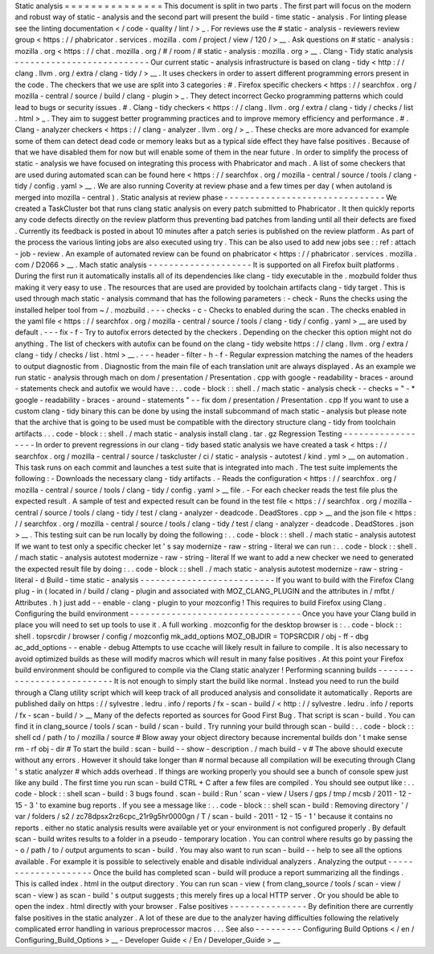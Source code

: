Static
analysis
=
=
=
=
=
=
=
=
=
=
=
=
=
=
=
This
document
is
split
in
two
parts
.
The
first
part
will
focus
on
the
modern
and
robust
way
of
static
-
analysis
and
the
second
part
will
present
the
build
-
time
static
-
analysis
.
For
linting
please
see
the
linting
documentation
<
/
code
-
quality
/
lint
/
>
_
.
For
reviews
use
the
#
static
-
analysis
-
reviewers
review
group
<
https
:
/
/
phabricator
.
services
.
mozilla
.
com
/
project
/
view
/
120
/
>
__
.
Ask
questions
on
#
static
-
analysis
:
mozilla
.
org
<
https
:
/
/
chat
.
mozilla
.
org
/
#
/
room
/
#
static
-
analysis
:
mozilla
.
org
>
__
.
Clang
-
Tidy
static
analysis
-
-
-
-
-
-
-
-
-
-
-
-
-
-
-
-
-
-
-
-
-
-
-
-
-
-
Our
current
static
-
analysis
infrastructure
is
based
on
clang
-
tidy
<
http
:
/
/
clang
.
llvm
.
org
/
extra
/
clang
-
tidy
/
>
__
.
It
uses
checkers
in
order
to
assert
different
programming
errors
present
in
the
code
.
The
checkers
that
we
use
are
split
into
3
categories
:
#
.
Firefox
specific
checkers
<
https
:
/
/
searchfox
.
org
/
mozilla
-
central
/
source
/
build
/
clang
-
plugin
>
_
.
They
detect
incorrect
Gecko
programming
patterns
which
could
lead
to
bugs
or
security
issues
.
#
.
Clang
-
tidy
checkers
<
https
:
/
/
clang
.
llvm
.
org
/
extra
/
clang
-
tidy
/
checks
/
list
.
html
>
_
.
They
aim
to
suggest
better
programming
practices
and
to
improve
memory
efficiency
and
performance
.
#
.
Clang
-
analyzer
checkers
<
https
:
/
/
clang
-
analyzer
.
llvm
.
org
/
>
_
.
These
checks
are
more
advanced
for
example
some
of
them
can
detect
dead
code
or
memory
leaks
but
as
a
typical
side
effect
they
have
false
positives
.
Because
of
that
we
have
disabled
them
for
now
but
will
enable
some
of
them
in
the
near
future
.
In
order
to
simplify
the
process
of
static
-
analysis
we
have
focused
on
integrating
this
process
with
Phabricator
and
mach
.
A
list
of
some
checkers
that
are
used
during
automated
scan
can
be
found
here
<
https
:
/
/
searchfox
.
org
/
mozilla
-
central
/
source
/
tools
/
clang
-
tidy
/
config
.
yaml
>
__
.
We
are
also
running
Coverity
at
review
phase
and
a
few
times
per
day
(
when
autoland
is
merged
into
mozilla
-
central
)
.
Static
analysis
at
review
phase
-
-
-
-
-
-
-
-
-
-
-
-
-
-
-
-
-
-
-
-
-
-
-
-
-
-
-
-
-
-
-
We
created
a
TaskCluster
bot
that
runs
clang
static
analysis
on
every
patch
submitted
to
Phabricator
.
It
then
quickly
reports
any
code
defects
directly
on
the
review
platform
thus
preventing
bad
patches
from
landing
until
all
their
defects
are
fixed
.
Currently
its
feedback
is
posted
in
about
10
minutes
after
a
patch
series
is
published
on
the
review
platform
.
As
part
of
the
process
the
various
linting
jobs
are
also
executed
using
try
.
This
can
be
also
used
to
add
new
jobs
see
:
:
ref
:
attach
-
job
-
review
.
An
example
of
automated
review
can
be
found
on
phabricator
<
https
:
/
/
phabricator
.
services
.
mozilla
.
com
/
D2066
>
__
.
Mach
static
analysis
-
-
-
-
-
-
-
-
-
-
-
-
-
-
-
-
-
-
-
-
It
is
supported
on
all
Firefox
built
platforms
.
During
the
first
run
it
automatically
installs
all
of
its
dependencies
like
clang
-
tidy
executable
in
the
.
mozbuild
folder
thus
making
it
very
easy
to
use
.
The
resources
that
are
used
are
provided
by
toolchain
artifacts
clang
-
tidy
target
.
This
is
used
through
mach
static
-
analysis
command
that
has
the
following
parameters
:
-
check
-
Runs
the
checks
using
the
installed
helper
tool
from
~
/
.
mozbuild
.
-
-
-
checks
-
c
-
Checks
to
enabled
during
the
scan
.
The
checks
enabled
in
the
yaml
file
<
https
:
/
/
searchfox
.
org
/
mozilla
-
central
/
source
/
tools
/
clang
-
tidy
/
config
.
yaml
>
__
are
used
by
default
.
-
-
-
fix
-
f
-
Try
to
autofix
errors
detected
by
the
checkers
.
Depending
on
the
checker
this
option
might
not
do
anything
.
The
list
of
checkers
with
autofix
can
be
found
on
the
clang
-
tidy
website
https
:
/
/
clang
.
llvm
.
org
/
extra
/
clang
-
tidy
/
checks
/
list
.
html
>
__
.
-
-
-
header
-
filter
-
h
-
f
-
Regular
expression
matching
the
names
of
the
headers
to
output
diagnostic
from
.
Diagnostic
from
the
main
file
of
each
translation
unit
are
always
displayed
.
As
an
example
we
run
static
-
analysis
through
mach
on
dom
/
presentation
/
Presentation
.
cpp
with
google
-
readability
-
braces
-
around
-
statements
check
and
autofix
we
would
have
:
.
.
code
-
block
:
:
shell
.
/
mach
static
-
analysis
check
-
-
checks
=
"
-
*
google
-
readability
-
braces
-
around
-
statements
"
-
-
fix
dom
/
presentation
/
Presentation
.
cpp
If
you
want
to
use
a
custom
clang
-
tidy
binary
this
can
be
done
by
using
the
install
subcommand
of
mach
static
-
analysis
but
please
note
that
the
archive
that
is
going
to
be
used
must
be
compatible
with
the
directory
structure
clang
-
tidy
from
toolchain
artifacts
.
.
.
code
-
block
:
:
shell
.
/
mach
static
-
analysis
install
clang
.
tar
.
gz
Regression
Testing
-
-
-
-
-
-
-
-
-
-
-
-
-
-
-
-
-
-
In
order
to
prevent
regressions
in
our
clang
-
tidy
based
static
analysis
we
have
created
a
task
<
https
:
/
/
searchfox
.
org
/
mozilla
-
central
/
source
/
taskcluster
/
ci
/
static
-
analysis
-
autotest
/
kind
.
yml
>
__
on
automation
.
This
task
runs
on
each
commit
and
launches
a
test
suite
that
is
integrated
into
mach
.
The
test
suite
implements
the
following
:
-
Downloads
the
necessary
clang
-
tidy
artifacts
.
-
Reads
the
configuration
<
https
:
/
/
searchfox
.
org
/
mozilla
-
central
/
source
/
tools
/
clang
-
tidy
/
config
.
yaml
>
__
file
.
-
For
each
checker
reads
the
test
file
plus
the
expected
result
.
A
sample
of
test
and
expected
result
can
be
found
in
the
test
file
<
https
:
/
/
searchfox
.
org
/
mozilla
-
central
/
source
/
tools
/
clang
-
tidy
/
test
/
clang
-
analyzer
-
deadcode
.
DeadStores
.
cpp
>
__
and
the
json
file
<
https
:
/
/
searchfox
.
org
/
mozilla
-
central
/
source
/
tools
/
clang
-
tidy
/
test
/
clang
-
analyzer
-
deadcode
.
DeadStores
.
json
>
__
.
This
testing
suit
can
be
run
locally
by
doing
the
following
:
.
.
code
-
block
:
:
shell
.
/
mach
static
-
analysis
autotest
If
we
want
to
test
only
a
specific
checker
let
'
s
say
modernize
-
raw
-
string
-
literal
we
can
run
:
.
.
code
-
block
:
:
shell
.
/
mach
static
-
analysis
autotest
modernize
-
raw
-
string
-
literal
If
we
want
to
add
a
new
checker
we
need
to
generated
the
expected
result
file
by
doing
:
.
.
code
-
block
:
:
shell
.
/
mach
static
-
analysis
autotest
modernize
-
raw
-
string
-
literal
-
d
Build
-
time
static
-
analysis
-
-
-
-
-
-
-
-
-
-
-
-
-
-
-
-
-
-
-
-
-
-
-
-
-
-
If
you
want
to
build
with
the
Firefox
Clang
plug
-
in
(
located
in
/
build
/
clang
-
plugin
and
associated
with
MOZ_CLANG_PLUGIN
and
the
attributes
in
/
mfbt
/
Attributes
.
h
)
just
add
-
-
enable
-
clang
-
plugin
to
your
mozconfig
!
This
requires
to
build
Firefox
using
Clang
.
Configuring
the
build
environment
-
-
-
-
-
-
-
-
-
-
-
-
-
-
-
-
-
-
-
-
-
-
-
-
-
-
-
-
-
-
-
-
-
Once
you
have
your
Clang
build
in
place
you
will
need
to
set
up
tools
to
use
it
.
A
full
working
.
mozconfig
for
the
desktop
browser
is
:
.
.
code
-
block
:
:
shell
.
topsrcdir
/
browser
/
config
/
mozconfig
mk_add_options
MOZ_OBJDIR
=
TOPSRCDIR
/
obj
-
ff
-
dbg
ac_add_options
-
-
enable
-
debug
Attempts
to
use
ccache
will
likely
result
in
failure
to
compile
.
It
is
also
necessary
to
avoid
optimized
builds
as
these
will
modify
macros
which
will
result
in
many
false
positives
.
At
this
point
your
Firefox
build
environment
should
be
configured
to
compile
via
the
Clang
static
analyzer
!
Performing
scanning
builds
-
-
-
-
-
-
-
-
-
-
-
-
-
-
-
-
-
-
-
-
-
-
-
-
-
-
It
is
not
enough
to
simply
start
the
build
like
normal
.
Instead
you
need
to
run
the
build
through
a
Clang
utility
script
which
will
keep
track
of
all
produced
analysis
and
consolidate
it
automatically
.
Reports
are
published
daily
on
https
:
/
/
sylvestre
.
ledru
.
info
/
reports
/
fx
-
scan
-
build
/
<
http
:
/
/
sylvestre
.
ledru
.
info
/
reports
/
fx
-
scan
-
build
/
>
__
Many
of
the
defects
reported
as
sources
for
Good
First
Bug
.
That
script
is
scan
-
build
.
You
can
find
it
in
clang_source
/
tools
/
scan
-
build
/
scan
-
build
.
Try
running
your
build
through
scan
-
build
:
.
.
code
-
block
:
:
shell
cd
/
path
/
to
/
mozilla
/
source
#
Blow
away
your
object
directory
because
incremental
builds
don
'
t
make
sense
rm
-
rf
obj
-
dir
#
To
start
the
build
:
scan
-
build
-
-
show
-
description
.
/
mach
build
-
v
#
The
above
should
execute
without
any
errors
.
However
it
should
take
longer
than
#
normal
because
all
compilation
will
be
executing
through
Clang
'
s
static
analyzer
#
which
adds
overhead
.
If
things
are
working
properly
you
should
see
a
bunch
of
console
spew
just
like
any
build
.
The
first
time
you
run
scan
-
build
CTRL
+
C
after
a
few
files
are
compiled
.
You
should
see
output
like
:
.
.
code
-
block
:
:
shell
scan
-
build
:
3
bugs
found
.
scan
-
build
:
Run
'
scan
-
view
/
Users
/
gps
/
tmp
/
mcsb
/
2011
-
12
-
15
-
3
'
to
examine
bug
reports
.
If
you
see
a
message
like
:
.
.
code
-
block
:
:
shell
scan
-
build
:
Removing
directory
'
/
var
/
folders
/
s2
/
zc78dpsx2rz6cpc_21r9g5hr0000gn
/
T
/
scan
-
build
-
2011
-
12
-
15
-
1
'
because
it
contains
no
reports
.
either
no
static
analysis
results
were
available
yet
or
your
environment
is
not
configured
properly
.
By
default
scan
-
build
writes
results
to
a
folder
in
a
pseudo
-
temporary
location
.
You
can
control
where
results
go
by
passing
the
-
o
/
path
/
to
/
output
arguments
to
scan
-
build
.
You
may
also
want
to
run
scan
-
build
-
-
help
to
see
all
the
options
available
.
For
example
it
is
possible
to
selectively
enable
and
disable
individual
analyzers
.
Analyzing
the
output
-
-
-
-
-
-
-
-
-
-
-
-
-
-
-
-
-
-
-
-
Once
the
build
has
completed
scan
-
build
will
produce
a
report
summarizing
all
the
findings
.
This
is
called
index
.
html
in
the
output
directory
.
You
can
run
scan
-
view
(
from
clang_source
/
tools
/
scan
-
view
/
scan
-
view
)
as
scan
-
build
'
s
output
suggests
;
this
merely
fires
up
a
local
HTTP
server
.
Or
you
should
be
able
to
open
the
index
.
html
directly
with
your
browser
.
False
positives
-
-
-
-
-
-
-
-
-
-
-
-
-
-
-
By
definition
there
are
currently
false
positives
in
the
static
analyzer
.
A
lot
of
these
are
due
to
the
analyzer
having
difficulties
following
the
relatively
complicated
error
handling
in
various
preprocessor
macros
.
.
.
See
also
-
-
-
-
-
-
-
-
-
Configuring
Build
Options
<
/
en
/
Configuring_Build_Options
>
__
-
Developer
Guide
<
/
En
/
Developer_Guide
>
__
